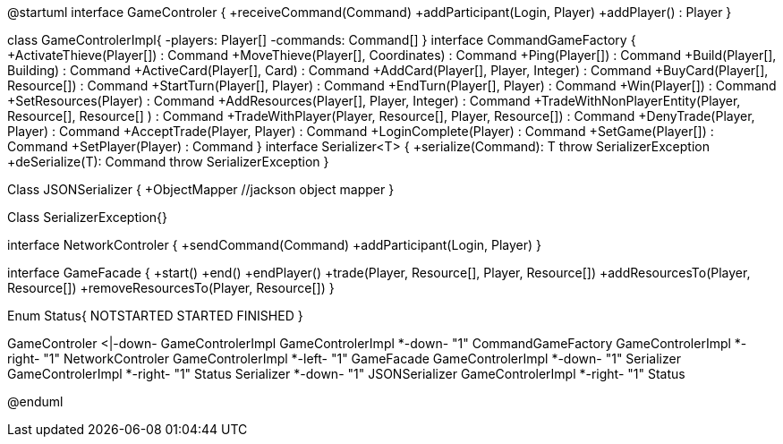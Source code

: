 @startuml
interface GameControler {
    +receiveCommand(Command)
    +addParticipant(Login, Player)
    +addPlayer() : Player
}

class GameControlerImpl{
    -players: Player[]
    -commands: Command[]
}
interface CommandGameFactory {
	+ActivateThieve(Player[]) : Command
	+MoveThieve(Player[], Coordinates) : Command
	+Ping(Player[]) : Command
	+Build(Player[], Building) : Command
	+ActiveCard(Player[], Card) : Command
	+AddCard(Player[], Player, Integer) : Command
	+BuyCard(Player[], Resource[]) : Command
	+StartTurn(Player[], Player) : Command
	+EndTurn(Player[], Player) : Command
	+Win(Player[]) : Command
	+SetResources(Player) : Command
	+AddResources(Player[], Player, Integer) : Command
	+TradeWithNonPlayerEntity(Player, Resource[], Resource[] ) : Command
	+TradeWithPlayer(Player, Resource[], Player, Resource[]) : Command
	+DenyTrade(Player, Player) : Command
	+AcceptTrade(Player, Player) : Command
	+LoginComplete(Player) : Command
	+SetGame(Player[]) : Command
	+SetPlayer(Player) : Command
}
interface Serializer<T> {
    +serialize(Command): T throw SerializerException
    +deSerialize(T): Command throw SerializerException
}

Class JSONSerializer {
    +ObjectMapper //jackson object mapper
}

Class SerializerException{}

interface NetworkControler {
	+sendCommand(Command)
	+addParticipant(Login, Player)
}

interface GameFacade {
	+start()
	+end()
	+endPlayer()
	+trade(Player, Resource[], Player, Resource[])
	+addResourcesTo(Player, Resource[])
	+removeResourcesTo(Player, Resource[])
}

Enum Status{
	NOTSTARTED
	STARTED
	FINISHED
}

GameControler <|-down- GameControlerImpl
GameControlerImpl *-down- "1" CommandGameFactory
GameControlerImpl *-right- "1" NetworkControler
GameControlerImpl *-left- "1" GameFacade
GameControlerImpl *-down- "1" Serializer
GameControlerImpl *-right- "1" Status
Serializer *-down- "1" JSONSerializer
GameControlerImpl *-right- "1" Status            
            
@enduml

